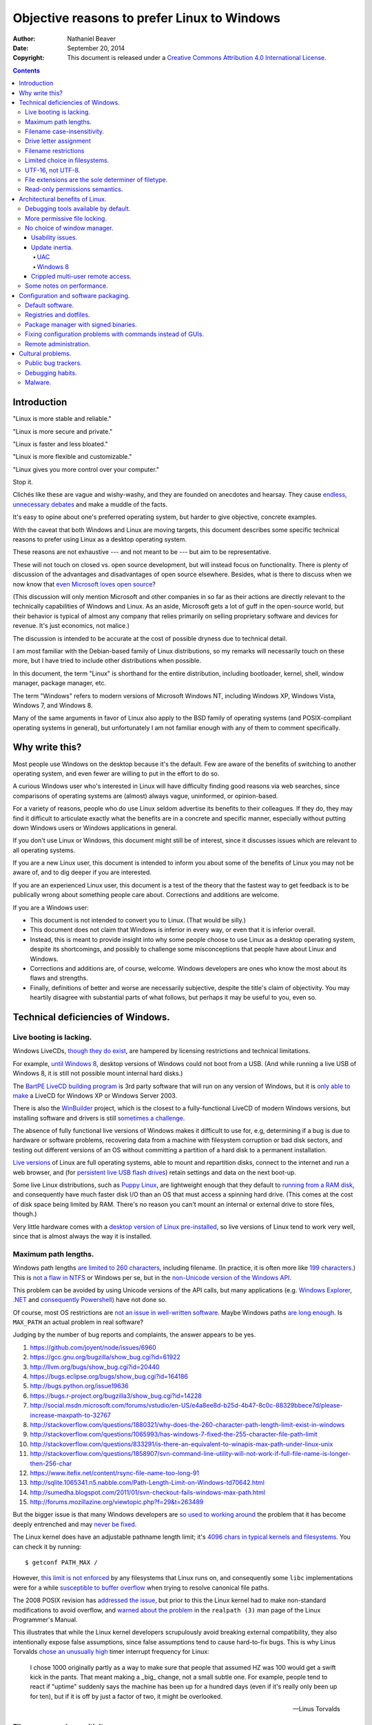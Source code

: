 .. -*- coding: utf-8 -*-

============================================
Objective reasons to prefer Linux to Windows
============================================

:Author: Nathaniel Beaver
:Date: September 20, 2014
:Copyright: This document is released under a `Creative Commons Attribution 4.0 International License`_.

.. _Creative Commons Attribution 4.0 International License: http://creativecommons.org/licenses/by/4.0/

.. contents::

++++++++++++
Introduction
++++++++++++

"Linux is more stable and reliable."

"Linux is more secure and private."

"Linux is faster and less bloated."

"Linux is more flexible and customizable."

"Linux gives you more control over your computer."

Stop it.

Clichés like these are vague and wishy-washy,
and they are founded on anecdotes and hearsay.
They cause `endless, unnecessary debates`_ and make a muddle of the facts.

.. _endless, unnecessary debates: http://linux.slashdot.org/

It's easy to opine about one's preferred operating system,
but harder to give objective, concrete examples.

With the caveat that both Windows and Linux are moving targets,
this document describes some specific technical reasons to prefer using Linux as a desktop operating system.

These reasons are not exhaustive
--- and not meant to be ---
but aim to be representative.

These will not touch on closed vs. open source development,
but will instead focus on functionality.
There is plenty of discussion of the advantages and disadvantages of open source elsewhere.
Besides, what is there to discuss when we now know that `even Microsoft loves open source`_?

.. _even Microsoft loves open source: http://www.networkworld.com/article/2216878/windows/microsoft---we-love-open-source-.html

(This discussion will only mention Microsoft and other companies in so far as their actions are directly relevant to the technically capabilities of Windows and Linux.
As an aside, Microsoft gets a lot of guff in the open-source world,
but their behavior is typical of almost any company that relies primarily on selling proprietary software and devices for revenue.
It's just economics, not malice.)

The discussion is intended to be accurate at the cost of possible dryness due to technical detail.

I am most familiar with the Debian-based family of Linux distributions,
so my remarks will necessarily touch on these more,
but I have tried to include other distributions when possible.

In this document, the term "Linux" is shorthand for the entire distribution,
including bootloader, kernel, shell, window manager, package manager, etc.

The term "Windows" refers to modern versions of Microsoft Windows NT,
including Windows XP, Windows Vista, Windows 7, and Windows 8.

Many of the same arguments in favor of Linux also apply to the BSD family of operating systems
(and POSIX-compliant operating systems in general),
but unfortunately I am not familiar enough with any of them to comment specifically.

+++++++++++++++
Why write this?
+++++++++++++++

Most people use Windows on the desktop because it's the default.
Few are aware of the benefits of switching to another operating system,
and even fewer are willing to put in the effort to do so.

A curious Windows user who's interested in Linux will have difficulty finding good reasons via web searches,
since comparisons of operating systems are (almost) always vague, uninformed, or opinion-based.

For a variety of reasons,
people who do use Linux seldom advertise its benefits to their colleagues.
If they do, they may find it difficult to articulate exactly what the benefits are in a concrete and specific manner,
especially without putting down Windows users or Windows applications in general.

If you don't use Linux or Windows,
this document might still be of interest,
since it discusses issues which are relevant to all operating systems.

If you are a new Linux user,
this document is intended to inform you about some of the benefits of Linux you may not be aware of,
and to dig deeper if you are interested.

If you are an experienced Linux user,
this document is a test of the theory that the fastest way to get feedback is to be publically wrong about something people care about.
Corrections and additions are welcome.

If you are a Windows user:

- This document is not intended to convert you to Linux.
  (That would be silly.)
- This document does not claim that Windows is inferior in every way,
  or even that it is inferior overall.
- Instead, this is meant to provide insight into why some people choose to use Linux as a desktop operating system,
  despite its shortcomings,
  and possibly to challenge some misconceptions that people have about Linux and Windows.
- Corrections and additions are, of course, welcome.
  Windows developers are ones who know the most about its flaws and strengths.
- Finally, definitions of better and worse are necessarily subjective,
  despite the title's claim of objectivity.
  You may heartily disagree with substantial parts of what follows,
  but perhaps it may be useful to you, even so.

++++++++++++++++++++++++++++++++++
Technical deficiencies of Windows.
++++++++++++++++++++++++++++++++++

------------------------
Live booting is lacking.
------------------------

Windows LiveCDs, `though they do exist`_,
are hampered by licensing restrictions and technical limitations.

.. _though they do exist: http://en.wikipedia.org/wiki/Windows_Preinstallation_Environment

For example, `until Windows 8`_, desktop versions of Windows could not boot from a USB.
(And while running a live USB of Windows 8, it is still not possible mount internal hard disks.)

.. _until Windows 8: http://technet.microsoft.com/en-us/library/hh831833.aspx

The `BartPE LiveCD building program`_ is 3rd party software that will run on any version of Windows,
but it is `only able to make`_ a LiveCD for Windows XP or Windows Server 2003.

.. _BartPE LiveCD building program: http://en.wikipedia.org/wiki/BartPE
.. _only able to make: http://www.betaarchive.com/forum/viewtopic.php?t=22258

There is also the `WinBuilder`_ project,
which is the closest to a fully-functional LiveCD of modern Windows versions,
but installing software and drivers is still `sometimes a challenge`_.

.. _WinBuilder: http://winbuilder.net/
.. _sometimes a challenge: http://www.irongeek.com/i.php?page=security/winbuilder-win7pe-se-tutorial

The absence of fully functional live versions of Windows makes it difficult to use for, e.g,
determining if a bug is due to hardware or software problems,
recovering data from a machine with filesystem corruption or bad disk sectors,
and testing out different versions of an OS without committing a partition of a hard disk to a permanent installation.

`Live versions`_ of Linux are full operating systems,
able to mount and repartition disks,
connect to the internet and run a web browser,
and (for `persistent live USB flash drives`_) retain settings and data on the next boot-up.

.. _Live versions: http://www.linux.com/directory/Distributions/livecd
.. _persistent live USB flash drives: http://askubuntu.com/questions/295701/what-would-be-the-differences-between-a-persistent-usb-live-session-and-a-instal

Some live Linux distributions, such as `Puppy Linux`_,
are lightweight enough that they default to `running from a RAM disk`_,
and consequently have much faster disk I/O than an OS that must access a spinning hard drive.
(This comes at the cost of disk space being limited by RAM.
There's no reason you can't mount an internal or external drive to store files, though.)

.. _Puppy Linux: http://puppylinux.org/
.. _running from a RAM disk: https://en.wikipedia.org/wiki/List_of_Linux_distributions_that_run_from_RAM

Very little hardware comes with a `desktop version of Linux pre-installed`_,
so live versions of Linux tend to work very well,
since that is almost always the way it is installed.

.. _desktop version of Linux pre-installed: https://help.ubuntu.com/community/UbuntuPre-installed

---------------------
Maximum path lengths.
---------------------

Windows path lengths `are limited to 260 characters`_, including filename.
(In practice, it is often more like `199 characters`_.)
This is `not a flaw in NTFS`_ or Windows per se, but in the `non-Unicode version of the Windows API`_.

.. _are limited to 260 characters: http://msdn.microsoft.com/en-us/library/aa365247%28VS.85%29.aspx#maxpath
.. _not a flaw in NTFS: http://msdn.microsoft.com/en-us/library/ee681827%28VS.85%29.aspx#limits
.. _non-Unicode version of the Windows API: http://msdn.microsoft.com/en-us/library/windows/desktop/aa365247(v=vs.85).aspx#maxpath
.. _199 characters: http://stackoverflow.com/a/265817
.. _have not done so: http://blogs.msdn.com/b/bclteam/archive/2007/02/13/long-paths-in-net-part-1-of-3-kim-hamilton.aspx

This problem can be avoided by using Unicode versions of the API calls,
but many applications (e.g. `Windows Explorer`_, `.NET`_ and `consequently Powershell`_) have not done so.

.. _Windows Explorer: https://www.gibixonline.com/post/2009/08/23/Explorer-still-limited-by-MAX_PATH
.. _.NET: http://blogs.msdn.com/b/bclteam/archive/2007/02/13/long-paths-in-net-part-1-of-3-kim-hamilton.aspx
.. _consequently Powershell: https://connect.microsoft.com/PowerShell/feedback/details/276235/path-length-limitations

Of course, most OS restrictions are `not an issue in well-written software`_.
Maybe Windows paths `are long enough`_.
Is ``MAX_PATH`` an actual problem in real software?

.. _not an issue in well-written software: http://blogs.msdn.com/b/oldnewthing/archive/2007/03/01/1775759.aspx
.. _are long enough: http://blog.codinghorror.com/filesystem-paths-how-long-is-too-long/

Judging by the number of bug reports and complaints, the answer appears to be yes.

#. https://github.com/joyent/node/issues/6960
#. https://gcc.gnu.org/bugzilla/show_bug.cgi?id=61922
#. http://llvm.org/bugs/show_bug.cgi?id=20440
#. https://bugs.eclipse.org/bugs/show_bug.cgi?id=164186
#. http://bugs.python.org/issue19636
#. https://bugs.r-project.org/bugzilla3/show_bug.cgi?id=14228
#. http://social.msdn.microsoft.com/forums/vstudio/en-US/e4a8ee8d-b25d-4b47-8c0c-88329bbece7d/please-increase-maxpath-to-32767
#. http://stackoverflow.com/questions/1880321/why-does-the-260-character-path-length-limit-exist-in-windows
#. http://stackoverflow.com/questions/1065993/has-windows-7-fixed-the-255-character-file-path-limit
#. http://stackoverflow.com/questions/833291/is-there-an-equivalent-to-winapis-max-path-under-linux-unix
#. http://stackoverflow.com/questions/1858907/svn-command-line-utility-will-not-work-if-full-file-name-is-longer-then-256-char
#. https://www.itefix.net/content/rsync-file-name-too-long-91
#. http://sqlite.1065341.n5.nabble.com/Path-Length-Limit-on-Windows-td70642.html
#. http://sumedha.blogspot.com/2011/01/svn-checkout-fails-windows-max-path.html
#. http://forums.mozillazine.org/viewtopic.php?f=29&t=263489

But the bigger issue is that many Windows developers are `so used to`_ `working around`_ the problem
that it has become deeply entrenched and may `never be fixed`_.

.. _so used to: http://blogs.msdn.com/b/tomholl/archive/2007/02/04/enterprise-library-and-the-curse-of-max-path.aspx
.. _working around: http://stackoverflow.com/a/11212007
.. _never be fixed: http://visualstudio.uservoice.com/forums/121579-visual-studio/suggestions/2156195-fix-260-character-file-name-length-limitation

The Linux kernel does have an adjustable pathname length limit;
it's `4096 chars in typical kernels and filesystems`_.
You can check it by running::

    $ getconf PATH_MAX /

However, `this limit is not enforced`_ by any filesystems that Linux runs on,
and consequently some ``libc`` implementations were for a while `susceptible to buffer overflow`_ when trying to resolve canonical file paths.

.. _4096 chars in typical kernels and filesystems: http://unix.stackexchange.com/questions/28997/on-deep-created-directories
.. _this limit is not enforced: http://insanecoding.blogspot.com/2007/11/pathmax-simply-isnt.html
.. _susceptible to buffer overflow: http://stackoverflow.com/questions/1171833/how-to-get-the-absolute-path-of-a-file-programmatically-with-out-realpath-unde

The 2008 POSIX revision has `addressed the issue`_,
but prior to this the Linux kernel had to make non-standard modifications to avoid overflow,
and `warned about the problem`_ in the ``realpath (3)`` man page of the Linux Programmer's Manual.

.. _addressed the issue: https://www.securecoding.cert.org/confluence/display/seccode/FIO02-C.+Canonicalize+path+names+originating+from+tainted+sources
.. _warned about the problem: http://linux.die.net/man/3/realpath

This illustrates that while the Linux kernel developers scrupulously avoid breaking external compatibility,
they also intentionally expose false assumptions,
since false assumptions tend to cause hard-to-fix bugs.
This is why Linus Torvalds `chose an unusually high`_ timer interrupt frequency for Linux:

    I chose 1000 originally partly as a way to make sure that people that
    assumed HZ was 100 would get a swift kick in the pants. That meant making
    a _big_ change, not a small subtle one. For example, people tend to react
    if "uptime" suddenly says the machine has been up for a hundred days (even
    if it's really only been up for ten), but if it is off by just a factor of
    two, it might be overlooked.

    -- Linus Torvalds

.. _chose an unusually high: https://lkml.org/lkml/2005/7/8/263

----------------------------
Filename case-insensitivity.
----------------------------

Linux uses case-sensitive filenames because ASCII, Unix, and the C programming language are case-sensitive.

Windows filenames are not case-sensitive because the `Windows API for opening files`_ `is not case-sensitive`_,
i.e. the `default call`_ to ``CreateFile`` does not enable the ``FILE_FLAG_POSIX_SEMANTICS`` option.
(This is to maintain `compatibility with DOS`_ filesystems and CP/M and ultimately to the era of FORTRAN and punch cards.)
However, Windows' own NTFS filesystem is `case-preserving`_.
This means that it is possible to mount an NTFS partition with Linux and make a file called "Myfile.txt" in the same directory as "MYFILE.TXT",
but it will `not be possible to read or modify both of those files`_ using standard Windows software.

.. TODO: did CP/M have a case-sensitive filesystem?
.. Conflicting sources:
.. "even CP/M was case sensitive"
.. http://lists.apple.com/archives/unix-porting/2002/May/msg00190.html
.. "Case insensitivity isn't so hard, especially in encodings like ASCII. DOS did it, CP/M did it."
.. https://superuser.com/questions/881804/case-sensitive-file-extensions-in-windows-and-linux#comment1176681_881806
.. "CP/M uses only upper-case for file names and the parameters are meant to represent file names and switches which in CP/M apparently shouldn't be case-sensitive."
.. http://www.desertpenguin.org/blog/cpm-zero-page/
.. It's open source now, so it should be possible to find this out.
.. http://www.cpm.z80.de/

.. _Windows API for opening files: http://msdn.microsoft.com/en-us/library/windows/desktop/aa363858(v=vs.85).aspx
.. _is not case-sensitive: http://support.microsoft.com/kb/100625
.. _default call: http://www.nicklowe.org/2012/02/understanding-case-sensitivity-in-windows-obcaseinsensitive-file_case_sensitive_search/
.. _compatibility with DOS: http://msdn.microsoft.com/en-us/library/windows/desktop/aa365247(v=vs.85).aspx
.. _case-preserving: http://en.wikipedia.org/wiki/Case_preservation
.. _not be possible to read or modify both of those files: http://technet.microsoft.com/en-us/library/cc976809.aspx

`Not everyone`_ considers filename case insensitivity to be a bad thing.
However, it does have `negative`_ `ramifications`_ for cross-platform development.
Developers of cross-platform software `make a habit`_ of not relying on case-sensitive filesystem access,
but this issue still `crops up when porting`_ from Windows to Linux or vice-versa.

For example, the Linux port of the `Unity engine`_ has `issues with case-sensitive filesystems`_.

    Unity does not properly run on a case-sensitive file system (which is something
    that Unity users have discovered if they’ve tried to install and run Unity on a
    case-sensitive HFS+ file system).  This is primarily due to Unity’s asset
    database, and how it stores paths to map them to GUID values.  Of course we
    tried to be smart in the early days, but if you don’t set up a way to actually
    verify that what you’re doing works on a case-sensitive file system, then it
    will never fail that some well-intentioned programmer throws a toLower() in
    somewhere and ruins the party.

.. _Not everyone: http://xahlee.info/UnixResource_dir/_/fileCaseSens.html
.. _negative: https://code.google.com/p/tortoisesvn/issues/detail?id=32
.. _ramifications: http://openfoamwiki.net/index.php/Main_FAQ#Why_isn.27t_there_a_Windows_port_of_OpenFOAM_.3F
.. _make a habit: http://www.mono-project.com/docs/getting-started/application-portability/#case-sensitivity
.. _crops up when porting: http://adrienb.fr/blog/wp-content/uploads/2013/04/PortingSourceToLinux.pdf
.. _Unity engine: http://unity3d.com/
.. _issues with case-sensitive filesystems: http://natoshabard.com/post/122670082502/porting-the-unity-editor-to-linux-stuff-i-wish

-----------------------
Drive letter assignment
-----------------------

.. https://unix.stackexchange.com/questions/93960/why-is-linuxs-filesystem-designed-as-a-single-directory-tree
.. http://new.office-watch.com/2008/make-a-consistent-drive-letter-or-path-to-a-removable-drive/
.. http://windowsitpro.com/systems-management/magic-mount-points
.. http://support.2brightsparks.com/knowledgebase/articles/211485-assigning-a-drive-letter-to-external-usb
.. http://www.tmsbackup.com/cms/index.php?id=652
.. http://new.office-watch.com/2008/make-a-consistent-drive-letter-or-path-to-a-removable-drive/
.. http://www.techrepublic.com/blog/the-enterprise-cloud/use-mount-points-if-you-run-out-of-windows-drive-letters/


---------------------
Filename restrictions
---------------------

In Linux and other Unix-derived operating systems,
the only `characters that cannot appear`_ in the name of a file or directory are
the slash ``/``, which is used to delimit paths,
and the ASCII null, which is used to terminate strings in C.
(Arguably, `using null-terminated strings`_ instead of length-prefixed strings was `the wrong decision`_,
although `length-prefixed strings have drawbacks`_,
but `Windows uses null-terminated strings`_ too.)

.. _characters that cannot appear: https://stackoverflow.com/questions/1976007/what-characters-are-forbidden-in-windows-and-linux-directory-names
.. _using null-terminated strings: https://stackoverflow.com/questions/4418708/whats-the-rationale-for-null-terminated-strings
.. _the wrong decision: https://queue.acm.org/detail.cfm?id=2010365
.. _length-prefixed strings have drawbacks: https://www.lysator.liu.se/c/bwk-on-pascal.html
.. _Windows uses null-terminated strings: http://blogs.msdn.com/b/oldnewthing/archive/2009/10/08/9904646.aspx

Windows has the same restrictions,
as well as many other `restrictions which are considerably more complex`_.

.. _restrictions which are considerably more complex: https://msdn.microsoft.com/en-us/library/windows/desktop/aa365247%28v=vs.85%29.aspx#naming_conventions

One example of problems this causes is in timestamps.
Since filenames cannot contain colons,
an e.g. 8601 timestamp such as ``1970-01-01T00:00:00Z`` is not a legal filename.
Windows software uses various workarounds, such as removing it or replacing it with a dash or similar-looking Unicode character.

https://support.microsoft.com/en-us/kb/289627
https://serverfault.com/questions/16706/current-date-in-the-file-name
https://stackoverflow.com/questions/1642677/generate-unique-file-name-with-timestamp-in-batch-script
https://programmers.stackexchange.com/questions/61683/standard-format-for-using-a-timestamp-as-part-of-a-filename

Another example was a bag in ASP.
.. TODO: explain more

https://stackoverflow.com/questions/987105/asp-net-mvc-routing-vs-reserved-filenames-in-windows

------------------------------
Limited choice in filesystems.
------------------------------

Windows has built-in support for its own NTFS filesystem,
UDF (used for some CDs and DVDs),
and the legacy FAT16/FAT32/exFAT family.
All other filesystems require installation of `third-party software`_.

Linux has drivers for `almost all file systems`_ that can be legally mounted without paying royalties,
including ones that don't see much use nowadays, like `Amiga file systems`_.
It can also mount FAT and NTFS filesystems,
despite Microsoft's lucrative patent licensing deals and `ongoing`_ `litigation`_
against Android manufacturers and `other companies`_ that use the Linux kernel's FAT drivers.

.. _third-party software: http://www.ext2fsd.com/
.. _almost all file systems: https://wiki.archlinux.org/index.php/file_systems
.. _Amiga file systems: http://www.tldp.org/FAQ/Linux-FAQ/partitions.html#can-linux-access-amiga-file-systems
.. _ongoing: http://www.forbes.com/sites/timworstall/2013/12/06/german-patent-ruling-threatens-microsofts-windows-phone-earnings-from-android/
.. _litigation: http://gizmodo.com/the-secret-android-patents-that-microsoft-forces-oems-t-1591338496
.. _other companies: http://arstechnica.com/information-technology/2009/02/microsoft-sues-tomtom-over-fat-patents-in-linux-based-device/

For the system partition,
Linux users can choose among the usual ext3 journaling filesystem
or
up-and-coming filesystems like `Btrfs`_.
Unlike FAT and NTFS filesystems, ext3 and Btrfs `do not require defragmentation`_.
Realistically, though, `defragmentation isn't that important for NTFS`_, either.

.. _Btrfs: https://btrfs.wiki.kernel.org/index.php/Main_Page
.. _NTFS and FAT: http://technet.microsoft.com/en-us/magazine/2007.11.desktopfiles.aspx
.. _do not require defragmentation: http://www.tldp.org/LDP/sag/html/filesystems.html#FRAGMENTATION
.. _defragmentation isn't that important for NTFS: http://blogs.msdn.com/b/e7/archive/2009/01/25/disk-defragmentation-background-and-engineering-the-windows-7-improvements.aspx

------------------
UTF-16, not UTF-8.
------------------

If the Windows API were designed today, it would most likely use `UTF-8`_.
The Unicode Consortium primarily `recommends UTF-16`_ for compatibility with Java and the Windows API.
Some `practical reasons for preferring UTF-8`_:

.. _UTF-8: http://www.cl.cam.ac.uk/~mgk25/ucs/utf-8-history.txt
.. _recommends UTF-16: http://www.unicode.org/faq/programming.html#2
.. _practical reasons for preferring UTF-8: https://annevankesteren.nl/2009/09/utf-8-reasons

- It is a superset of ASCII, so it is backwards-compatible with existing text files.
- `Zero bytes do not appear`_ at any point in a valid UTF-8 representation, so ``strcpy()`` still works.
- It is `self-synchronizing`_, i.e. it is possible to resynchronize after a lost or corrupted code point without re-reading the entire string.
- It is more portable because it does not require a `byte-order mark`_ and is less likely to be mistaken for other encodings.
- Internet Explorer has been known to have `security issues with UTF-16`_.

.. _Zero bytes do not appear: https://docs.python.org/2/howto/unicode.html#encodings
.. _self-synchronizing: http://research.swtch.com/utf8
.. _byte-order mark: http://www.unicode.org/faq/utf_bom.html
.. _security issues with UTF-16: http://permalink.gmane.org/gmane.ietf.charsets/372

In principle, UTF-16 would have the advantage of constant time addressing of single characters,
but in practice most programming languages do not provide data types for this,
with the `exception of Go and rust`_.

.. _exception of Go and rust: http://lucumr.pocoo.org/2014/1/9/ucs-vs-utf8/

----------------------------------------------------
File extensions are the sole determiner of filetype.
----------------------------------------------------

On Windows, the file extension is the sole determiner of what happens when opening a file.
This makes it easier to dupe a Windows user into `unintentionally running malware`_.

.. _unintentionally running malware: http://windows.microsoft.com/en-us/windows-vista/recognizing-dangerous-file-types

Also, if the file extensions for different filetypes happen to collide,
as they inevitably do
--- recall that filenames are not case-sensitive ---
one program must take default precedence over the other for that file extension.

For example, there `a lot of different file formats`_ with a ``.dat`` file extension,
but only one application gets to open them by default.

.. _a lot of different file formats: http://filext.com/file-extension/dat

On Linux, `filetypes are determined`_ by a combination of
filesystem metadata,
heuristics based on file signatures (a.k.a "magic numbers"),
and sometimes file extension.

.. _filetypes are determined: http://www.howtogeek.com/192628/mime-types-explained-why-linux-and-mac-os-x-dont-need-file-extensions/
.. TODO: add more links about how Linux decides file formats.

A file's executable status is separate from its file extension,
and an executable text file written in a scripting language can indicate how to run it using the `first-line shebang convention`_,
e.g. ``#!/usr/bin/env python3 -i``.

Windows does not support shebang lines,
but languages that emphasize cross-platform compatibility,
such as Python,
have `implemented work-arounds`_.

.. _first-line shebang convention: http://en.wikipedia.org/wiki/Shebang_(Unix)
.. _implemented work-arounds: http://legacy.python.org/dev/peps/pep-0397/
.. _cannot indicate it is version 2 or 3: http://stackoverflow.com/questions/7574453/shebang-notation-python-scripts-on-windows-and-linux

--------------------------------
Read-only permissions semantics.
--------------------------------

Read-only files on Windows `can be moved, renamed, or deleted`_.
`Folders cannot have a read-only status`_.

.. _can be moved, renamed, or deleted: http://windows.microsoft.com/en-us/windows7/prevent-changes-to-a-file-by-setting-it-to-read-only
.. _Folders cannot have a read-only status: http://windows.microsoft.com/en-us/windows-vista/prevent-changes-to-a-file-or-folder-read-only

Linux, by contrast, inherits a sophisticated permissions model from Unix,
which was designed as a multi-user system.
This means that, for example, a read-only folder cannot have files added to it,
and read-only files cannot be moved, renamed, or deleted without first removing the read-only status.

++++++++++++++++++++++++++++++++
Architectural benefits of Linux.
++++++++++++++++++++++++++++++++

-------------------------------------
Debugging tools available by default.
-------------------------------------

.. TODO: Using the informal you here seems to be the only option.
   Everything else I can think of is too awkwardly phrased.

Windows has limited facilities for debugging a running process.
You can `analyze the wait chain`_, or, failing that, `create a dump file`_.

.. _analyze the wait chain: https://superuser.com/questions/497621/what-is-the-analyze-wait-chain-in-task-manager
.. _create a dump file: https://support.microsoft.com/en-us/kb/931673

On Linux, you can attach the ``gdb`` debugger `to a running process`_,
start a logfile that catches all the output,
and run a backtrace when the program fails
(it's better with debugging symbols, though).

.. _to a running process: http://ftp.gnu.org/old-gnu/Manuals/gdb-5.1.1/html_node/gdb_22.html

Alternately, if the process is already unresponsive,
you can attach ``strace`` and see what system calls it makes,
and whether it receives the kill signals you send it or not.

There are `plenty of Windows`_ `programs`_ `similar`_ to ``gdb`` and ``strace``,
but they don't come installed by default,
whereas both ``strace`` and ``gdb`` come with almost all Linux distributions,
so system administrators can rely on being able to use them on nearly any Linux box.

.. _plenty of Windows: http://msdn.microsoft.com/en-us/library/windows/hardware/ff551063(v=vs.85).aspx
.. _programs: http://technet.microsoft.com/en-us/sysinternals/bb896647.aspx
.. _similar: http://www.intellectualheaven.com/default.asp?BH=projects&H=strace.htm

-----------------------------
More permissive file locking.
-----------------------------

.. TODO: Add more sources to this.

Windows applications `lock files they use by default`_, so `file access is a nuisance`_ by default.
If an application is misbehaving and you want to examine a file it is using,
this is generally blocked until the application is killed.

.. _lock files they use by default: https://en.wikipedia.org/wiki/File_locking#In_Microsoft_Windows
.. _file access is a nuisance: https://stackoverflow.com/questions/546504/how-do-i-make-windows-file-locking-more-like-unix-file-locking

By contrast,
on Linux it is not unusual for two different applications to share read access to a file,
or one process to read a file another process is writing to,
since applications do not lock files by default.

----------------------------
No choice of window manager.
----------------------------

The Linux kernel does not require a particular desktop environment,
or indeed any graphical desktop at all.
However, Linux desktop users generally run graphical user interfaces managed by the X server.
There are are many, many options for `desktop environment`_ and `window manager`_ on Linux.

.. _desktop environment: http://en.wikipedia.org/wiki/Comparison_of_X_Window_System_desktop_environments
.. _window manager: http://en.wikipedia.org/wiki/Comparison_of_X_window_managers

.. TODO: Make this part more specifically about needing keyboard for initial setup.
.. connect a monitor, keyboard, and mouse for the initial setup; then disconnect them and use them elsewhere.
.. http://windowssecrets.com/top-story/a-cheap-effective-home-server-using-windows-8/

Microsoft does not provide the `Windows NT desktop window manager`_ and `Windows NT kernel`_ separately;
the window manager is a `tightly coupled`_ component of the kernel,
and as of Windows 8 the `DWM cannot be disabled`_, even for servers.

.. _Windows NT desktop window manager: https://msdn.microsoft.com/en-us/library/aa969540.aspx
.. _Windows NT kernel: https://channel9.msdn.com/Shows/Going+Deep/Windows-Part-I-Dave-Probert#53470
.. _tightly coupled: http://en.wikipedia.org/wiki/Window_manager#Microsoft_Windows
.. _DWM cannot be disabled: https://msdn.microsoft.com/en-us/library/windows/desktop/hh848042%28v=vs.85%29.aspx

While there are a number of `alternative shells`_ and `visual themes`_ for Windows,
the underlying windowing system is the same.

.. _alternative shells: https://en.wikipedia.org/wiki/List_of_alternative_shells_for_Windows
.. _visual themes: https://en.wikipedia.org/wiki/Theme_%28computing%29#Operating_systems

~~~~~~~~~~~~~~~~~
Usability issues.
~~~~~~~~~~~~~~~~~

The window manager monoculture means that accessibility improvements
and user interface customization can be difficult to implement.
For example, Windows presents many configuration options in non-resizable dialog boxes.
This can pose user-interface problems,
especially on high-resolution monitors. [#]_ [#]_

.. [#] http://windows.microsoft.com/en-us/windows/working-with-windows#1TC=windows-7&section_3
.. [#] http://answers.microsoft.com/en-us/windows/forum/windows_7-desktop/cannot-resize-small-windows/160862cf-6e52-4a99-9365-d380491a067d

The usual solution to this problem is to download and run a third-party background process
that tracks every single time a window is resized. [#]_ [#]_ [#]_

.. [#] http://www.thewindowsclub.com/resize-non-resizable-windows
.. [#] http://www.howtogeek.com/howto/11799/turn-non-resizeable-windows-into-rezieable-windows/
.. [#] http://www.digitallis.co.uk/pc/ResizeEnable/index.html

The README does not have a good URL,
so here are some of the salient parts::

    =============================================================================================
    What is ResizeEnable
    =============================================================================================
    It's a very ugly system hack that sits in your system tray and attempts to make windows
    that can't usually be resized, resizeable.
    
    
    =============================================================================================
    Why was it written?
    =============================================================================================
    It was written following a request from a friend. He runs his PC at a screen resolution above 
    1280x1024, and was fed up with having to pick items from a list that could only display three
    items because the window didn't take into account the screen resolution, hence only occupying 
    about 20% of the desktop 'real-estate'.
    
    
    =============================================================================================
    How does it work?
    =============================================================================================
    ResizeEnable sits in the background and attaches itself into Windows via three 'Hooks'.
    The first hook is so that it can see which windows are created/destroyed, in which it attempts
    to alter the window's style so that it can be resized.
    The second hook intercepts all messages for every single window to see if it is a message
    associated with resizing a window that it has previously altered the style of. If the message
    is associated with sizing, it then resizes all the child windows (Buttons, Edit boxes and so on)
    simply by scaling them to fit the new windows size. Its ugly, but most of the time it works ok.
    The third hook spots whether the mouse has been pressed in the 'sizing area' of a window and
    takes care of doing all the work of resizing the window. This hook didn't exist in v1.0 but
    has been added to make even more windows resize properly.

There are some drawbacks to this approach::

    =============================================================================================
    Known problems
    =============================================================================================
    1) Most applications will respond to having their windows resized ok. Well, applications that 
    	have followed the guidelines will. <grin>
    2) Some applications have, shall we say, problems, when their window has been resized and all
    	sort of visual chaos will be revealed.
    3) Some applications won't respond at all, which is rather strange!
    4) Certain windows will 'jiggle' as you attempt to resize them, seemingly resizing and then
    	snapping back to their original size. This is annoying, but we're not sure what is
    	causing it.
    5) Some versions of Internet Explorer, coupled with certain version of Windows98/NT seemed to 
    	crash with v1.0 of ResizeEnable. We don't have that setup on any of our test machines
    	so we can't test it. But, we have done a little bit more work so ResizeEnable is a
    	bit more choosy as to which windows it can work with. So it -might- not crash anymore.
    	If it still crashes, then all we can suggest at the moment is that you upgrade to
    	Internet Explorer 6. We're not Microsoft pushers, but Internet Explorer 6 has better
    	error reporting and shouldn't just explode without warning.
    6) Some Microsoft applications have dialogs that can be resized, but none of their contents
    	move. This is down to the fact that the contents of the dialog ARE NOT STANDARD 
    	MICROSOFT CONTROLS! They are some bastardisation written specially for the application.
    	They may look like normal buttons/drop downs, but they sure as heck aren't! Hence,
    	ResizeEnable can't tell them to move or resize. Yet again, Microsoft ignore their own
    	codebase and reinvent the wheel. And people wonder why their applications are so big..

~~~~~~~~~~~~~~~
Update inertia.
~~~~~~~~~~~~~~~

Another consequence of the single integrated window manager
is that Windows users are resistant to change user interfaces,
and so Microsoft tends to be slow to release improvements that require changes to the user interface.

***
UAC
***

For example, `users run as administrator by default in Windows XP`_ and earlier.
When Microsoft fix this problem via `User Account Control`_ when Windows Vista was released,
the required changes to the window manager were more than a little controversial [#]_ [#]_ [#]_ [#]_,
so much so that many users learned to ignore it or turned it off entirely.

.. _User Account Control: http://technet.microsoft.com/en-us/magazine/2007.06.uac.aspx
.. _users run as administrator by default in Windows XP: https://msdn.microsoft.com/en-us/library/bb530410.aspx#vistauac_topic1
.. [#] http://www.computerworld.com/article/2477832/desktop-apps/microsoft-exec--we-know-users-hate-uac.html
.. [#] http://arstechnica.com/security/2008/04/vistas-uac-security-prompt-was-designed-to-annoy-you/
.. [#] http://windowssecrets.com/woodys-windows/microsoft-claims-windows-7-uac-flaw-is-by-design/
.. [#] http://windowsitpro.com/blog/microsoft-quotmalware-authors-really-hate-uacquot

Despite Microsoft ending support for Windows XP in April 2014,
a `large number of users are still running Windows XP in 2015`_,
many of them as administrators.

.. _large number of users are still running Windows XP in 2015: https://redmondmag.com/articles/2015/04/08/windows-xp-usage.aspx

*********
Windows 8
*********

As another example,
the transition from Windows 7 to Windows 8 was controversial,
because the Metro user interface departed substantially from the historical Windows desktop. [#]_ [#]_ [#]_ [#]_ [#]_ [#]_

.. [#] http://www.washingtonpost.com/blogs/the-switch/wp/2014/02/14/8-things-i-hate-about-windows-8-1/
.. [#] http://www.forbes.com/sites/tonybradley/2014/03/19/im-sorry-the-windows-8-hate-just-doesnt-make-sense/
.. [#] http://www.smh.com.au/digital-life/computers/hate-windows-8-microsoft-replacing-it-with-windows-9-20140122-317fo.html
.. [#] http://bgr.com/2013/12/04/windows-8-hatred-explained/
.. [#] http://www.maximumpc.com/article/features/8_things_we_hate_about_windows_841
.. [#] http://answers.microsoft.com/en-us/windows/forum/windows_8-windows_install/i-hate-windows-8/cd2d9fec-9d95-42ba-9e41-727419459465

Enterprise customers, in particular,
refused to upgrade from Windows 7,
citing usability problems. [#]_ [#]_

.. [#] http://www.forbes.com/sites/adriankingsleyhughes/2013/05/19/why-enterprise-is-avoiding-windows-8/
.. [#] http://www.nngroup.com/articles/windows-8-disappointing-usability/

These examples are relevant not because they show that Microsoft makes occasional mistakes,
but to highlight the risks of monoculture and vendor lock-in
and to provide contrast to the way that the Linux ecosystem maintains checks and balances.

Linux users can, if they wish,
install a recent kernel and up-to-date applications
together with a window manager `under maintenance`_ `since 1987`_,
and `a non-negligable number do exactly that`_.

.. _under maintenance: https://tracker.debian.org/pkg/twm
.. _since 1987: https://en.wikipedia.org/wiki/Twm
.. _a non-negligable number do exactly that: https://qa.debian.org/popcon.php?package=twm

This reflects a general dislike of forced updates.
When the GNOME developers made controversial changes [#]_ [#]_ [#]_ in GNOME 3,
a team forked GNOME 2 to become `MATE`_,
which retained the "traditional desktop metaphor".
This would be impossibly difficult if GNOME 2 were the desktop environment of a proprietary operating system.

.. [#] http://www.zdnet.com/article/linus-torvalds-would-like-to-see-a-gnome-fork/
.. [#] https://felipec.wordpress.com/2011/06/16/after-two-weeks-of-using-gnome-3-i-officially-hate-it/
.. [#] https://lwn.net/Articles/433409/
.. _MATE: http://mate-desktop.org/

A fork like MATE will either `eventually fade away`_,
continue to `coexist with its parent project`_,
or even `overtake its parent`_,
depending on the needs of its users.

.. _eventually fade away: http://crunchbang.org/forums/viewtopic.php?id=38916
.. _coexist with its parent project: https://en.wikipedia.org/wiki/OpenBSD
.. _overtake its parent: http://www.softpanorama.org/People/Stallman/history_of_gcc_development.shtml

~~~~~~~~~~~~~~~~~~~~~~~~~~~~~~~~~~
Crippled multi-user remote access.
~~~~~~~~~~~~~~~~~~~~~~~~~~~~~~~~~~

`Windows remote desktop licensing`_ makes multi-user remote access and sharing of machine resources expensive.
By design, multiple concurrent sessions are disabled on all but the server version of Windows,
and `third-party remote desktop software is not permitted`_ to legally `circumvent this limitation`_. [#]_ [#]_ [#]_

.. _Windows remote desktop licensing: http://technet.microsoft.com/en-us/library/cc725933.aspx
.. _third-party remote desktop software is not permitted: http://superuser.com/questions/784523/tightvnc-while-an-rdp-session-is-running
.. _circumvent this limitation: http://lifehacker.com/5873717/enable-concurrent-remote-desktop-sessions-in-windows-with-this-patch
.. [#] "You would think that because Windows XP is multiuser, you could have multiple users running VNC servers. Indeed you can, but you can only use the one that has the currently active user - switch away, and that server goes black, and in my testing, can't even be used again. Windows XP is not really multiuser." http://aplawrence.com/Reviews/tightvnc.html
.. [#] "Windows, unless you're using Terminal Server (and have the licenses to go with it) doesn't have this capability, and I don't believe that even with Terminal Server, VNC will be able to take advantage of this." http://tightvnc.10971.n7.nabble.com/Multiple-Unique-Sessions-td2060.html
.. [#] "If you heard about/saw many active desktop sessions in non-server Windows - that was modified OS with swapped termsrv.dll. Licensing does not allow you to modify/swap system files and use non-server system that way and this is ILLEGAL." http://stackoverflow.com/questions/9410091/multi-user-login-remote-desktop-on-windows-linux

Note that this is a licensing issue,
not a technical limitation of Windows itself,
but it compromises the utility of the operating system.

Because Linux is multi-user by design, `multiple local instances of the X server`_ are not unusual,
even with different desktop environments (e.g. GNOME and KDE can coexist on the same Linux box).
X sessions can be accessed remotely using e.g. `VNC`_ or `X over SSH`_.
It is common for two different users to work remotely at the same time on the same machine.

.. _multiple local instances of the X server: http://journalxtra.com/linux/desktop/multiple-desktops-on-one-linux-pc-now-thats-greedy/
.. _VNC: https://wiki.debian.org/VNCviewer
.. _X over SSH: https://www.debian.org/doc/manuals/debian-reference/ch07.en.html#_connecting_a_remote_x_client_via_ssh

A `multiseat`_ configuration is also possible if the hardware is available.
Even on single-user machines this capability of the X server is useful to e.g. run two different desktop environments at the same time.

.. _multiseat: https://wiki.archlinux.org/index.php/xorg_multiseat

Also, sometimes Linux users will forego the X server entirely and log in from a text-only `virtual terminal`_ (a.k.a ``tty``).
This is important to be able to do if the X server crashes or cannot start.

.. _virtual terminal: http://en.wikipedia.org/wiki/Virtual_console

Because the Linux kernel does not rely on the X server to function,
the X server can be restarted without rebooting.

If a crash is unrecoverable and it becomes necessary to reboot the kernel,
one can do so cleanly even if the X server is unresponsive by using the "`Magic Alt-SysRq keys`_",
key combinations which send instructions to the kernel.

.. _Magic Alt-SysRq keys: https://www.kernel.org/doc/Documentation/sysrq.txt

(Windows has Ctrl-Alt-Delete, but requires a responding display manager to allow the user to cleanly reboot.)

There is a plethora of `window managers`_ and `desktop environments`_ to choose from on Linux,
even for the same distribution,
making it highly customizable to the system's resources and the user's wishes.
However, they all use the same X Window System (a.k.a X11) provided by the X server.

.. _window managers: https://wiki.archlinux.org/index.php/Window_manager
.. _desktop environments: https://wiki.debian.org/DesktopEnvironment

The X11 system is by no means perfect;
in fact, many former X11 developers are hard at work on its replacement, `Wayland`_,
and Canonical (the company behind Ubuntu) is working on a separate but similar endeavor called `Mir`_.

.. _Wayland: http://wayland.freedesktop.org/architecture.html
.. _Mir: http://unity.ubuntu.com/mir/

However, X11 has become so pervasive that versions of it power not only Linux desktops
but also the BSD family of operating systems and OS X (`XQuartz`_),
and it's also been `ported to Windows`_ `and Android`_,
even though they don't use it as a display manager.

.. _XQuartz: http://xquartz.macosforge.org/landing/
.. _ported to Windows: http://sourceforge.net/projects/xming/
.. _and Android: https://play.google.com/store/apps/details?id=net.sourceforge.x11basic

--------------------------
Some notes on performance.
--------------------------

So far, we have avoided the topic of performance almost entirely.

This is because evaluating and comparing performance is a complex and nuanced topic,
incorporating at the very least hardware-specific considerations and deep knowledge of every level of software.

It also incorporates psychology,
since people don't care if software has good performance if they `don't perceive it to have good performance`_.

.. _don't perceive it to have good performance: https://developers.google.com/speed/articles/usability-latency

As a result,
unqualified generalizations about the performance of software as complex as an operating system are nearly always wrong.

There are some things, however, that we do know about relative performance of the Windows and Linux kernels.

First, an `anonymous Windows kernel developer stated`_ in 2013
that he believes that Windows has fallen behind in performance
because of how Microsoft functions as a corporation.
(This developer gave a SHA1 hash of part of the NT kernel as proof,
which while not incontrovertible is certainly strong evidence he is who he claims to be.)

    Windows is indeed slower than other operating systems in many scenarios, and the gap is worsening. The cause of the problem is social. There's almost none of the improvement for its own sake, for the sake of glory, that you see in the Linux world.
    
    Granted, occasionally one sees naive people try to make things better. These people almost always fail. We can and do improve performance for specific scenarios that people with the ability to allocate resources believe impact business goals, but this work is Sisyphean. There's no formal or informal program of systemic performance improvement. We started caring about security because pre-SP3 Windows XP was an existential threat to the business. Our low performance is not an existential threat to the business.

    -- Anonymous Windows NT kernel developer
    
.. _anonymous Windows kernel developer stated: http://blog.zorinaq.com/?e=74


Contrast with Microsoft's `"Linux Myths" article`_ from 1999.

    Myth: Linux performs better than Windows NT

    Reality: Windows NT 4.0 Outperforms Linux On Common Customer Workloads

    The Linux community claims to have improved performance and scalability in the latest versions of the Linux Kernel (2.2), however it's clear that Linux remains inferior to the Windows NT® 4.0 operating system.

.. _"Linux Myths" article: https://web.archive.org/web/20000303020855/http://www.microsoft.com/NTServer/nts/news/msnw/LinuxMyths.asp

A decade later, `Microsoft contributed device driver code`_ to the Linux kernel.

.. _Microsoft contributed device driver code: http://www.microsoft.com/en-us/news/features/2009/jul09/07-20linuxqa.aspx

Secondly, testing and optimizing on multiple platforms
can yield unexpected performance benefits for both operating systems.
When Valve `ported Left 4 Dead 2 to Linux`_ in 2012,
they discovered that OpenGL on Windows and Linux
achieved a higher framerate than Direct3D on Windows.

    After this work, Left 4 Dead 2 is running at 315 FPS on Linux. That the Linux version runs faster than the Windows version (270.6) seems a little counter-intuitive, given the greater amount of time we have spent on the Windows version. However, it does speak to the underlying efficiency of the kernel and OpenGL. Interestingly, in the process of working with hardware vendors we also sped up the OpenGL implementation on Windows. Left 4 Dead 2 is now running at 303.4 FPS with that configuration.

    -- Valve Linux Team

.. _ported Left 4 Dead 2 to Linux: http://blogs.valvesoftware.com/linux/faster-zombies/

.. TODO: should I talk more about this?

+++++++++++++++++++++++++++++++++++++
Configuration and software packaging.
+++++++++++++++++++++++++++++++++++++

-----------------
Default software.
-----------------

Linux distributions have many powerful development tools installed by default,
such as a C compiler (usually ``gcc``),
build automation (e.g. ``make``),
and usually more than one shell (e.g. ``bash``, ``dash``, and ``csh``).
In fact, they are required to provide these tools by the `POSIX standard`_.
Standards like POSIX make writing and using portable software easier,
and standard POSIX tools are unlikely to become obsolete.

.. _POSIX standard: http://pubs.opengroup.org/onlinepubs/009696699/utilities/contents.html

On Windows, by contrast, neither the `C compiler and build system`_
nor the currently favored Windows shell (`PowerShell`_) are installed by default.

.. _C compiler and build system: http://msdn.microsoft.com/en-us/vstudio/
.. _PowerShell: http://technet.microsoft.com/en-us/library/hh847837.aspx

------------------------
Registries and dotfiles.
------------------------

On Windows, configuration files are not centralized in the user's home directory.
Most of the things that users care about
--- not losing configuration between installs ---
are scattered around as ``.INI`` text files in various directories or in the `Windows Registry`_.
This makes configuration less robust and harder to adapt to the needs of specific users.
Windows developers have noted the `many other drawbacks`_ `of the registry`_.

.. _Windows Registry: http://msdn.microsoft.com/en-us/library/ms970651.aspx
.. _many other drawbacks: https://rwmj.wordpress.com/2010/02/18/why-the-windows-registry-sucks-technically/
.. _of the registry: http://blog.codinghorror.com/was-the-windows-registry-a-good-idea/

On Linux, most configuration can be done graphically
within applications or configuration managers provided by the desktop environment.
A lot of it is handled by the `package manager`_.
However, there are a variety of possibilities depending on the needs of the people using it.

.. _package manager: `Package manager with signed binaries.`_

System administrators, for example, care about system-level configuration files, generally text files in ``/etc/``.
Text files are simple to edit for ad-hoc debugging and automation,
easy to diff,
easy to backup or version control,
and robust against corruption.

User level configuration is stored in dotfiles (hidden folders or files) in the user's home directory.
There are good arguments to the effect that making dotfiles responsible for configuration `is problematic`_.
Configuration files would make much more sense stored in a dedicated configuration folder in the user's home directory,
and indeed some applications are `beginning to standardize on this`_.
In the meantime, however, dotfiles do the job, cluttered as they are,
since each user's files and configuration is isolated to his or her home directory.

.. _is problematic: https://plus.google.com/+RobPikeTheHuman/posts/R58WgWwN9jp
.. _beginning to standardize on this: http://standards.freedesktop.org/basedir-spec/basedir-spec-latest.html

Centralized databases like the Windows Registry are usually unnecessary for configuration.
Applications for which text files are a bad choice,
e.g. ones which need random access to large amounts of structured data or which require atomic updates,
can use, for example, `an SQLite database`_ in the user's home directory.
In a similar vein, the GNOME desktop provides `dconf`_,
which is probably the closest thing to a Windows Registry that Linux has.

.. _dconf: https://wiki.gnome.org/Projects/dconf
.. _an SQLite database: http://kb.mozillazine.org/Places.sqlite

Moreover, using ordinary files instead of a database for application configuration has many benefits.
Since many configuration files on Linux are `textual`_,
they are easy to modify,
back up,
and ``diff`` or merge,
which means users can share and benefit from others' customized configurations and accommodate upstream changes.

.. _textual: http://catb.org/~esr/writings/taoup/html/textualitychapter.html

It also means that migrating to a different Linux distribution is not as painful as starting from scratch,
since many applications keep the configuration formats relatively stable
and merging in the customizations is usually straightforward.
During major Debian upgrades, for example, administrators can choose to adopt new configuration files,
keep the old ones, or ``diff`` and merge the files into a hybrid.

In short, configuration on Linux is better adapted to the needs of its users than on Windows.
Ordinary users have the package manager or applications themselves for managing configuration,
developers who like to keep their configuration under version control can use tools like `GNU Stow`_,
and system administrators can use any of many dedicated configuration management tools like
`Puppet`_, `Chef`_, `Ansible`_, `SaltStack`_, etc.

.. _GNU Stow: http://www.gnu.org/software/stow/
.. _Puppet: http://puppetlabs.com/
.. _Chef: https://www.getchef.com/
.. _Ansible: http://www.ansible.com/
.. _SaltStack: http://www.saltstack.com/

-------------------------------------
Package manager with signed binaries.
-------------------------------------

Windows Installer is a software package manager in the sense of installing and uninstalling software,
but it does not provide the salient features of current major Linux packaging systems,
such as:

- securely retrieving the package from a trusted remote or local repository,
- adding and removing third-party repositories,
- changelogs,
- `optional fully automatic non-interactive installation`_,
- `mandatory cryptographic signing of packages`_, [#]_
- backporting security fixes to stable versions,
- licensing metadata,
- and `sophisticated dependency management`_.

.. [#] Windows provides the means to cryptographically sign ``.exe`` and ``.msi`` installers, but it is not required for installation. "The Windows installer verifies signatures on .msi packages. If a package has an invalid signature, the installer warns users before it installs the package." http://download.microsoft.com/download/a/f/7/af7777e5-7dcd-4800-8a0a-b18336565f5b/best_practices.doc
.. _mandatory cryptographic signing of packages: http://purplefloyd.wordpress.com/2009/02/05/signing-deb-packages/
.. _sophisticated dependency management: https://www.debian.org/doc/debian-policy/ch-relationships.html
.. _optional fully automatic non-interactive installation: http://debian-handbook.info/browse/wheezy/sect.automatic-upgrades.html

Now, there is an open-source package manager for Windows, `Chocolatey`_,
that is under active development.
However, thus far the Chocolatey repository is not as comprehensive as Linux repositories.
Here are some examples of packages which are not in the Chocolatey repository (as of July 2015).

- `Apophysis`_ fractal flame editor `* <http://chocolatey.org/packages?q=apophysis>`__
- `xyscan`_ data extractor `* <https://chocolatey.org/packages?q=xyscan>`__
- `HEPHAESTUS`_ periodic table for X-ray spectroscopy `* <https://chocolatey.org/packages?q=HEPHAESTUS>`__
- `EXPGUI`_ XRD analysis `* <https://chocolatey.org/packages?q=EXPGUI>`__
- `DiffPDF`_ PDF comparison `* <http://chocolatey.org/packages?q=DiffPDF>`__
- `Unison`_ file synchronizer `* <http://chocolatey.org/packages?q=Unison>`__
- `xchat`_ IRC client `* <http://chocolatey.org/packages?q=xchat>`__

.. _Chocolatey: http://chocolatey.org/
.. _Apophysis: http://www.apophysis.org/
.. _xyscan: http://star.physics.yale.edu/~ullrich/xyscanDistributionPage/
.. _HEPHAESTUS: http://cars9.uchicago.edu/~ravel/software/doc/Hephaestus/hephaestus.html
.. _EXPGUI: https://subversion.xor.aps.anl.gov/trac/EXPGUI
.. _DiffPDF: http://www.qtrac.eu/diffpdf.html
.. _Unison: http://www.cis.upenn.edu/~bcpierce/unison/
.. _xchat: http://xchat.org/download/

(This list isn't particularly significant, it's just example open-source software that I happen to use which has a Windows version.)

Also, the Chocolatey development team acknowledges it `does not currently have package moderation or package signing`_ in place yet,
which is significant for overcoming Window's issue with `installing software from untrusted sources`_.

.. _does not currently have package moderation or package signing: https://chocolatey.org/about
.. _installing software from untrusted sources: `Malware.`_

On the bright side, most of the language-specific package managers such as
Haskell's ``cabal``,
Perl's ``CPAN``,
.NET's NuGet,
Node.js's ``npm``,
Python's ``pip``,
and
Ruby's RubyGems
are available on Windows.

Linux has several mature, general-purpose packaging systems,
including Fedora's ``rpm``-based ``yum`` package manager,
Debian's ``deb``-based ``apt`` and ``dpkg``,
Arch Linux's ``pacman``,
and so on.
This is one reason Linux users are less susceptible to malware:
they generally install packages that are cryptographically signed by the maintainers,
not opaque executables from a website which may or may not use secure HTTP.
Even inexperienced users can safely install and uninstall software if it is all from a trusted repository.

Package managers have other benefits,
such as avoiding dependency hell while saving the disk space of duplicated libraries.
Package managers have decent (though not perfect) security,
and provide the ability to upgrade all software at once with a single command
(or button if you use one of the many available GUIs).
Instead of requiring all application developers to re-implement automatic updates,
packaging makes secure, regular updates much more accessible and convenient for users and developers.

Package mangers can make backups easier by decoupling installed applications from stored personal files.
Want to remember which programs you have installed without backing up every single binary?
Just save the output of ``dpkg -L`` or its equivalent as a text file of installed packages,
and voilà, you can restore them later.

If your backup fails or you just want to switch to a different Linux distribution with the same package manager,
you can easily get back your installed software by feeding your package manager the package list.
All you need is a fresh Linux install and a good internet connection.
Meanwhile, you can keep your home directory backed up using cloud storage or physical drives (ideally both),
and the backup software doesn't need to run as root since it's only accessing your home directory.

Packaging also makes distributing scripts with library dependencies easier.
For example, installing ``python`` and ``matplotlib`` is simple on Linux,
but a `pain in the neck`_ on Windows.

.. _pain in the neck: http://matplotlib.org/users/installing.html#windows

------------------------------------------------------------
Fixing configuration problems with commands instead of GUIs.
------------------------------------------------------------

Graphical user interfaces are excellent for some kinds of software,
but they are clumsy and error-prone for rapidly fixing configuration problems.
Many Linux config problems can be fixed by editing a line in a text file or running a few commands in a terminal.
Windows configuration generally requires navigating deeply nested GUIs and ticking various checkboxes.
This has equivalent security problems to blindly running commands in a terminal,
but is much less efficient.

    Graphical user interfaces (GUIs) are helpful for many tasks, but they are not good for all tasks. I have long felt that most computers today do not use electricity. They instead seem to be powered by the "pumping" motion of the mouse! Computers were supposed to free us from manual labor, but how many times have you performed some task you felt sure the computer should be able to do? You ended up doing the work by tediously working the mouse. Pointing and clicking, pointing and clicking.

    -- William E. Shotts, Jr. "`Learning the shell`_"

.. _Learning the shell: http://linuxcommand.org/learning_the_shell.php

In addition, using GUIs for configuration makes user support and documentation significantly more time-consuming.
Text is easier to automate, store, transmit, and search for than screenshots or ad-hoc notations like Tools -> Options -> General Options -> ...

.. TODO: discuss specific comparisons of fixing comparable configuration issue on Linux and Windows.

The emphasis on textuality also makes diagnosing problems easier.
For example, want to see which displays you're connected to? Run ``xrandr``.
Want to see what USB devices are connected? Run ``lsusb``.
Want to restart your networking daemon? Run ``sudo /etc/init.d/networking restart``.

Another benefit of textuality is ease of using search engines to find similar problems.
Many a Linux user has thought they had found a new bug,
only to run a quick web search that turned up dozens of users with the same issue.
(The `Arch Linux BBS forum`_ and bug tracker, for example, tends to be `ahead of the curve`_ on bug reports.)

.. TODO: Find a better example of Arch Linux being ahead of the curve.

.. _Arch Linux BBS forum: https://bbs.archlinux.org/
.. _ahead of the curve: https://bugs.archlinux.org/task/40444

Finally, software configuration can be kept or removed easily.
When uninstalling a software package on Debian Linux,
the user may either also remove the configuration (with ``apt-get purge``)
or leave the configuration in place when the application is installed again (with ``apt-get remove``).

----------------------
Remote administration.
----------------------

Accessing a Windows machine remotely generally requires remote desktop software.
While it is possible to install an SSH server,
this must installed and configured on each machine;
there is no built-in secure shell access on a vanilla Windows box.

In addition, Windows machines `do not respond to`_ ``ping`` (ICMP) by default.
Arguably, this is the `wrong`_ `choice`_.

.. _do not respond to: http://msdn.microsoft.com/en-us/library/ms912869(v=winembedded.5).aspx
.. _wrong: http://security.stackexchange.com/questions/22711/is-it-a-bad-idea-for-a-firewall-to-block-icmp
.. _choice: http://serverfault.com/questions/84963/why-not-block-icmp

By contrast, nearly all Linux machines respond to ``ping`` and most allow ``ssh`` for remote access.
Combined with the use of text files for configuration and the simplicity of package management,
many tech support and remote administration tasks are easier and faster to resolve when accessing a remote machine running Linux.

++++++++++++++++++
Cultural problems.
++++++++++++++++++

It might appear at this point that we are throwing objectivity to the wind,
but these are practical issues caused by cultural differences,
not subjective criticism of the Linux/Unix culture vs. the Microsoft Windows culture.

--------------------
Public bug trackers.
--------------------

Windows and proprietary software in general do not usually maintain a public bug tracker,
although there are exceptions [#]_ [#]_ [#]_.
Software companies have strong incentives to keep their issue tracking systems internal due to things like customer confidentiality,
security,
and public relations.

.. [#] https://connect.microsoft.com/
.. [#] https://bugbase.adobe.com/
.. [#] http://fold.it/portal/node/986241

Because bug trackers for proprietary software are not public,
it can be hard to for a user to discern if their problem is shared by others,
what they can do to fix it,
and whether or not a bug has been fixed in the latest version.

Most companies devote a lot of staff to user support for this reason.
The inefficiencies and pitfalls of this are evident
to anyone who's had to set up their home internet connection before.
Some companies complement user support with user forums,
which have the same `issues with signal-to-noise ratio`_ that most forums have.

.. _issues with signal-to-noise ratio: http://blog.codinghorror.com/civilized-discourse-construction-kit/

By contrast, projects like the Linux kernel and the Debian project maintain accountability and clarity by publically tracking and acknowledging bugs,
even when it is embarrassing to do so [#brown_paper_bag_release]_ [#runs_rm_r_as_root]_.

.. [#brown_paper_bag_release] http://lwn.net/1999/0204/kernel.php3
.. [#runs_rm_r_as_root] https://bugs.debian.org/cgi-bin/bugreport.cgi?bug=155873

.. TODO: http://serverfault.com/questions/403732/anyone-else-experiencing-high-rates-of-linux-server-crashes-during-a-leap-second/
.. http://www.somebits.com/weblog/tech/bad/leap-second-2012.html

-----------------
Debugging habits.
-----------------

By `requiring`_ or encouraging `reboots`_ for installing software or changing configuration,
Windows encourages bad habits such as restarting software to make a bug go away,
or avoiding using parts of an application as a work-around,
rather than reproducing and reporting bugs.

.. _requiring: http://www.howtogeek.com/182817/htg-explains-why-does-windows-want-to-reboot-so-often/
.. _reboots: http://www.howtogeek.com/howto/31204/why-do-application-installs-make-you-reboot-and-close-other-apps/

In the long run, this hurts both proprietary and open-source software running on Windows.
It is also one reason why developing solely for Windows because of the larger user base may not always be a good choice.

--------
Malware.
--------

In principle, Linux and Windows users are equally `susceptible to malware`_.
Android, for example, runs on the Linux kernel, and there is plenty of malware written that targets it.

.. http://www.linux.org/threads/android-malware.7836/
.. http://www.firstpost.com/business/gunpoder-new-android-malware-targets-users-not-residing-china-2339516.html

In practice, though, Windows users are `more likely`_ to inadvertently install malware,
primarily because of the way they install non-malicious software (see `notes on package management`_).
Requiring every computer user to do the work of package maintainers is harmful in a variety of ways;
it tends to encourage a cargo-cult mentality to security instead of systematic root-cause analysis.

.. _susceptible to malware: http://www.linux.com/learn/tutorials/284124-myth-busting-is-linux-immune-to-viruses
.. _more likely: http://unix.stackexchange.com/questions/2751/the-myths-about-malware-in-unix-linux
.. _notes on package management: `Package manager with signed binaries.`_

As a result,

#. Windows users must spend `considerable time and effort`_ detecting and removing malware.
#. Windows users may `falsely attribute`_ `software misbehavior to malware`_.

.. _considerable time and effort: https://www.microsoft.com/security/portal/mmpc/shared/ransomware.aspx
.. _falsely attribute: http://www.combofix.org/suspect-a-malware-infection-heres-the-right-way-to-remove-it.php
.. _software misbehavior to malware: http://lifehacker.com/5958001/the-5-biggest-myths-about-slow-pcs-and-how-you-can-actually-fix-them

Some users may even attribute problems arising from failing hardware to malware instead.

This also has consequences for developers.
Because few Linux users experience problems due to malware,
they will report bugs caused by the actual applications,
not ones caused by malware.

Linux has a better security model which uses secure package installation by default,
but allows installing software from other sources as well,
unlike the overly restrictive app-store model.

Finally, because Linux is a ubiquitous server operating system,
its security is under constant attack,
and Linux desktop users benefit from fixes to the vulnerabilities.
